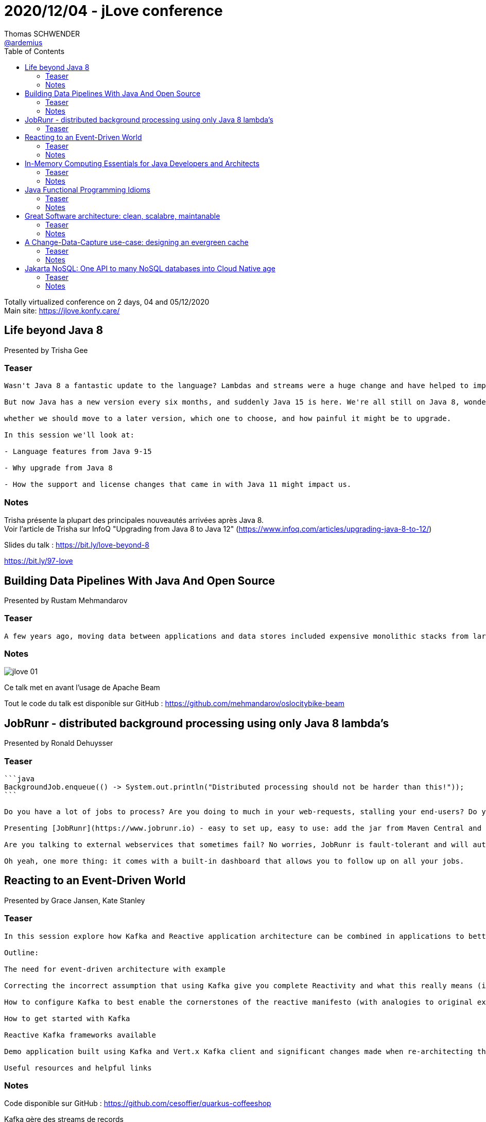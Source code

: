 = 2020/12/04 - jLove conference
Thomas SCHWENDER <https://github.com/ardemius[@ardemius]>
// Handling GitHub admonition blocks icons
ifndef::env-github[:icons: font]
ifdef::env-github[]
:status:
:outfilesuffix: .adoc
:caution-caption: :fire:
:important-caption: :exclamation:
:note-caption: :paperclip:
:tip-caption: :bulb:
:warning-caption: :warning:
endif::[]
:imagesdir: images
:resourcesdir: resources
:source-highlighter: highlightjs
// Next 2 ones are to handle line breaks in some particular elements (list, footnotes, etc.)
:lb: pass:[<br> +]
:sb: pass:[<br>]
// check https://github.com/Ardemius/personal-wiki/wiki/AsciiDoctor-tips for tips on table of content in GitHub
:toc: macro
:toclevels: 2
// To turn off figure caption labels and numbers
//:figure-caption!:
// Same for examples
//:example-caption!:
// To turn off ALL captions
:caption:

toc::[]

Totally virtualized conference on 2 days, 04 and 05/12/2020 +
Main site: https://jlove.konfy.care/

== Life beyond Java 8

Presented by Trisha Gee

=== Teaser

----
Wasn't Java 8 a fantastic update to the language? Lambdas and streams were a huge change and have helped to improve Java developers' productivity and introduce some functional ideas to the language. Then came Java 9... and although the module system is really interesting for certain types of applications, the lack of exciting language features and uncertainty around how painful it might be to migrate to Java 9 left many applications taking a wait-and-see approach, happy with Java 8.

But now Java has a new version every six months, and suddenly Java 15 is here. We're all still on Java 8, wondering

whether we should move to a later version, which one to choose, and how painful it might be to upgrade.

In this session we'll look at:

- Language features from Java 9-15

- Why upgrade from Java 8

- How the support and license changes that came in with Java 11 might impact us.
----

=== Notes

Trisha présente la plupart des principales nouveautés arrivées après Java 8. +
Voir l'article de Trisha sur InfoQ "Upgrading from Java 8 to Java 12" (https://www.infoq.com/articles/upgrading-java-8-to-12/)

Slides du talk : https://bit.ly/love-beyond-8

https://bit.ly/97-love

== Building Data Pipelines With Java And Open Source

Presented by Rustam Mehmandarov

=== Teaser

----
A few years ago, moving data between applications and data stores included expensive monolithic stacks from large software vendors with little flexibility. Now, with frameworks such as Apache Beam and Apache Airflow, we can schedule and run data processing jobs for both streaming and batch with the same underlying code. This presentation demonstrates the concepts of how this can glue your applications together and shows how we can run data pipelines as Java code, the use cases for such pipelines, and how we can move them from local machines to the cloud solutions by changing just a few lines of Java in our Apache Beam code.
----

=== Notes

image::jlove_01.png[]

Ce talk met en avant l'usage de Apache Beam

Tout le code du talk est disponible sur GitHub : https://github.com/mehmandarov/oslocitybike-beam

== JobRunr - distributed background processing using only Java 8 lambda's

Presented by Ronald Dehuysser

=== Teaser

----
```java
BackgroundJob.enqueue(() -> System.out.println("Distributed processing should not be harder than this!"));
```

Do you have a lot of jobs to process? Are you doing to much in your web-requests, stalling your end-users? Do your jobs take long to complete?

Presenting [JobRunr](https://www.jobrunr.io) - easy to set up, easy to use: add the jar from Maven Central and create jobs using only Java 8 lambda's. If you need to process more jobs than your current server can handle, just add extra nodes - no extra configuration is necessary - JobRunr will automatically share the load over the different nodes.

Are you talking to external webservices that sometimes fail? No worries, JobRunr is fault-tolerant and will automatically retry your jobs with a smart back-off policy.

Oh yeah, one more thing: it comes with a built-in dashboard that allows you to follow up on all your jobs.
----

== Reacting to an Event-Driven World

Presented by Grace Jansen, Kate Stanley

=== Teaser

----
In this session explore how Kafka and Reactive application architecture can be combined in applications to better handle our modern data needs.

Outline:

The need for event-driven architecture with example

Correcting the incorrect assumption that using Kafka give you complete Reactivity and what this really means (i.e. reactive programming, reactive architecture, reactive manifesto)

How to configure Kafka to best enable the cornerstones of the reactive manifesto (with analogies to original example)

How to get started with Kafka

Reactive Kafka frameworks available

Demo application built using Kafka and Vert.x Kafka client and significant changes made when re-architecting this application

Useful resources and helpful links
----

=== Notes

Code disponible sur GitHub : https://github.com/cesoffier/quarkus-coffeeshop

.Kafka gère des streams de records
image:jlove_02.png[]

-> Il est davantage question de streams de records que d'events.

image:jlove_03.png[]

Reactive manifesto

	* Elastic
	* Message-Driven
	* Resilient
	* Responsive

.Reactive Programming Patterns
image:jlove_04.png[]

.Resilient producers management when working with Kafka
image:jlove_05.png[]

Grace et Kate font un très bon retour sur Vert.X pour la création d'applications Réactives.

image:jlove_06.png[]

Démo avec Kafka et Vert.X

	* code : https://github.com/ibm-messaging/kafka-java-vertx-starter
	* appli -> websockets -> Vert.X -> Kafka (??? à vérifier !)

.Pour d'autre labs, voir :
image:jlove_07.png[]

Grace a écrit un livre : ibm.biz/reactivereport

.Ressources conseillées sur le sujet Reactive
image:jlove_08.png[]

== In-Memory Computing Essentials for Java Developers and Architects

Presented by Denis Magda.

=== Teaser

----
Distributed, in-memory computing technologies such as caches, data grids, and databases boost application performance and solve scalability problems by storing and processing large datasets across a cluster of interconnected machines.

This session is for software engineers and architects who build data-intensive applications and want practical experience with in-memory computing. You will be introduced to the fundamental capabilities of distributed, in-memory systems and will learn how to tap into your cluster's resources.

Join Denis as he describes and demonstrates three essential capabilities of in-memory computing—with code samples based on Apache Ignite:

- Data partitioning: to use all of a cluster's memory and CPU resources.

- Affinity co-location: to avoid data shuffling and use highly performant, distributed SQL queries

- Co-located processing: to perform compute and data-intensive calculations at high speeds straight on the cluster nodes
----

=== Notes

Agenda

	* Introduction
		** Why In-memory computing ?
		** Apache Ignite, brief overview

	* Essentials
		** Data Partitioning
		** Affinity Co-location
		** Co-located computations

Apache Ignite is a CP system following CAP.

.Memory vs Disk Latency
image:jlove_09.png[]

.Apache Ignite In-Memory Computing Platform
image:jlove_10.png[]

.Apache Ignite as a Cache or as a Database
image:jlove_11.png[]

NOTE: Apache Ignite is one of the top 5 Apache projects

Depending on the system, partition or shards can be used interchangeably 

.Ignite partitioning
image:jlove_12.png[]

Record -> Partition -> Node mapping

*Affinity co-location*: reducing network utilization for complex requests

.Data shuffling is Evil!
image:jlove_13.png[]

 (4) is "Data reducing") +
-> *Shuffling* is often done in case of *Join*

To avoid it, you can co-locate data by key:

image:jlove_14.png[]

It requires a special Ignite configuration "Allow non-coll"

*Co-located Computations*: executing data-intensive logic on cluster nodes

== Java Functional Programming Idioms

Presented by Venkat Subramaniam

=== Teaser

----
A number of developers and organizations are beginning to make use of Functional Programming in Java. With anything that's new, we often learn it the hard way. By stepping back and taking a look at programming style as idioms, we can quickly gravitate towards a better coding style and also avoid some common traps that we often get drawn towards.
----

=== Notes

Le code fonctionnel doit toujours rester cohérent. +
Il ne faut donc pas chercher à faire de l'inlining forcé juste pour "gagner des lignes" ET perdre de la cohérence.

Exemple :

[source,java]
----
.map(person -> person.getName())
.map(name -> name.toUpperCase())

// Ne doivent pas être transformées en

.map(person -> person.getName().toUpperCase())
----

-> De plus, dans ce dernier cas, la lambda n'est plus "passthrough", car nous appliquons un traitement au paramètre (on lui applique le `.toUpperCase()`).

.L'humour de Venkat 😉 
image:jlove_15.png[]

Conseil de Venkat : utiliser des *méthodes références* dès que possible. +
-> *ce qui implique que cela soit des passthrough*.

Venkat : _Lambda expressions should be glue code. 2 lines may be too many._ +
Voir son article sur le sujet : http://blog.agiledeveloper.com/2015/06/lambdas-are-glue-code.html

.Ne PAS code l'abominable lambda multilines "filter" de cet exemple !
image:jlove_15.png[]

-> Lui préférer l'utilisation d'une méthode custom "check"

Venkat : "s'il vous plaît, n'utiliser pas de lambda multilignes" (comme dans l'exemple précédent) +
-> c'est un terrible *code smell* 🙂 

Un talk au top, à revoir, et encore merci Venkat 🙂 

== Great Software architecture: clean, scalabre, maintanable

Presented by Eberhard Wolf

=== Teaser

----
Great software architecture is clean, scalable, and maintainable. Software architects design it and are responsible for it. Seems reasonable? It's not. This talk shows how teams can design truly successful architectures. It is based on the experience with numerous architecture designs and reviews.
----

=== Notes

A great Software is a Software that at least goes to PROD...

."Traditional" architect has issues...
image:jlove_17.png[]

-> They just can't know everything...

* Un bon architecture doit être capable d'exploiter au mieux les capacités et *expertises des équipes*.
* il doit diffuser la connaissance
* et *la faire utiliser par les équipes*
* il doit fédérer et faire travailler ensemble plusieurs profils : Qualité, DevOps, etc.

.Pour former les équipes et transmettre la connaissance, l'architecture doit former les équipes
image:jlove_18.png[]

En conclusion :

image:jlove_19.png[]
image:jlove_20.png[]

Cette conclusion est tellement vraie à mes yeux :

----
With self-organization, architects can't juste do architecture.
Therefore: architects shouldn't do architecture

	* but must empower
	* convince
	* or find other solutions
----

.send mail to jlove2020@ewolff.com to get the slides and other ressources
image:jlove_21.png[]

*Resources*:

	* *Slides of the talk* as a pdf just link:{resourcesdir}/SoftwareArchitecture-WhyIDoItDifferently.pdf[here]
	* and an extra eBook from Eberhard on *Service Mesh and Microservices* (he is an expert on the subject) link:{resourcesdir}/service-mesh-primer.pdf[here] (again a pdf from the Dropbox)

== A Change-Data-Capture use-case: designing an evergreen cache

Presenter by Nicolas Frankel, from Hazelcast

=== Teaser

----
When one's app is challenged with poor performances, it's easy to set up a cache in front of one's SQL database. It doesn't fix the root cause (_e.g._ bad schema design, bad SQL query, etc.) but it gets the job done. If the app is the only component that writes to the underlying database, it's a no-brainer to update the cache accordingly, so the cache is always up-to-date with the data in the database.

Things start to go sour when the app is not the only component writing to the DB. Among other sources of writes, there are batches, other apps (shared databases exist unfortunately), etc. One might think about a couple of ways to keep data in sync _i.e._ polling the DB every now and then, DB triggers, etc. Unfortunately, they all have issues that make them unreliable and/or fragile.

You might have read about Change-Data-Capture before. It's been described by Martin Kleppmann as turning the database inside out: it means the DB can send change events (`SELECT`, `DELETE` and `UPDATE`) that one can register to. Just opposite to Event Sourcing that aggregates events to produce state, CDC is about getting events out of states. Once CDC is implemented, one can subscribe to its events and update the cache accordingly. However, CDC is quite in its early stage, and implementations are quite specific.

In this talk, I'll describe an easy-to-setup architecture that leverages CDC to have an evergreen cache.
----

=== Notes

.Plan
image:jlove_22.png[]

To set-up a cache is doing a *trade-off*

	* improved performances
	* but stale state possible

.Change Data Capture implementation options
image:jlove_23.png[]

A good resource to read : https://www.confluent.io/blog/turning-the-database-inside-out-with-apache-samza, from Martin KLEPPMANN.

*Debezium* :

	* originated as a Kafka connector
	* Debezium records all row-level changes with each database table in a change event stream

image::jlove_24.png[]

Again the same warning: it's NOT that simple to install and configure a Kafka system (Zookeeper and all other parts of the solution)

.Hazelcast JET is a Stream Processor
image:jlove_25.png[]

.2 modes de déploiement
image:jlove_26.png[]

* Client/Server mode is more advanced than Embedded one.
	** Once you're are used to the product, use this deployment mode!

image:jlove_27.png[]

Every time there is change, JET will be aware of it and be able to update the cache.

.Resources
image:jlove_28.png[]

== Jakarta NoSQL: One API to many NoSQL databases into Cloud Native age

Presented by Otavio Santana, Java Champion

=== Teaser

----
The next generation Database Management Systems do their best to be non-relational, distributed, open-source, and horizontally scalable.

These banks are very easy and make any software engineer's job more comfortable, but the number of NoSQL databases are enormous! There are currently about three hundred non-relational databases, and that number keeps growing. The first question is: how to deal with so many databases? After all, there are several issues with this; there's a learning curve for each new API, not to mention the vendor-lockin impact.

Know more about the API that makes your life more comfortable to use NoSQL with Java at cloud-native age.

## Topics:

* NoSQL

* Cloud

* Cloud Native

* Jakarta EE

* Eclipse MicroProfile

* Jakarta NoSQL
----

=== Notes

Un nouvel exemple d'utilisation de Jakarta NoSQL pour se connecter en Java à une base NoSQL.





